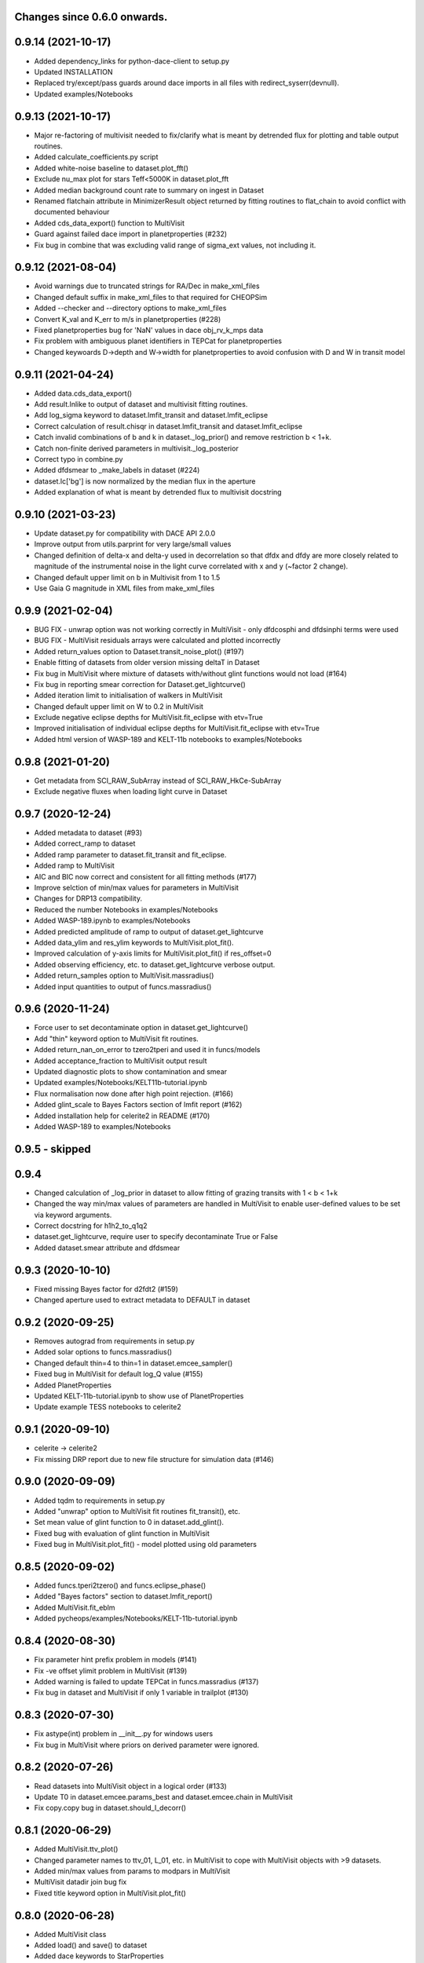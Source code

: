 Changes since 0.6.0 onwards.
~~~~~~~~~~~~~~~~~~~~~~~~~~~~

0.9.14 (2021-10-17)
~~~~~~~~~~~~~~~~~~~
* Added dependency_links for python-dace-client to setup.py
* Updated INSTALLATION 
* Replaced try/except/pass guards around dace imports in all files with
  redirect_syserr(devnull). 
* Updated examples/Notebooks

0.9.13 (2021-10-17)
~~~~~~~~~~~~~~~~~~~
* Major re-factoring of multivisit needed to fix/clarify what is meant by
  detrended flux for plotting and table output routines. 
* Added calculate_coefficients.py script
* Added white-noise baseline to dataset.plot_fft()
* Exclude nu_max plot for stars Teff<5000K in dataset.plot_fft
* Added median background count rate to summary on ingest in Dataset
* Renamed flatchain attribute in MinimizerResult object returned by fitting
  routines to flat_chain to avoid conflict with documented behaviour
* Added cds_data_export() function to MultiVisit
* Guard against failed dace import in planetproperties (#232)
* Fix bug in combine that was excluding valid range of sigma_ext values, not
  including it. 

0.9.12 (2021-08-04)
~~~~~~~~~~~~~~~~~~~
* Avoid warnings due to truncated strings for RA/Dec in make_xml_files
* Changed default suffix in make_xml_files to that required for CHEOPSim
* Added --checker and --directory options to make_xml_files
* Convert K_val and K_err to m/s in planetproperties (#228)
* Fixed planetproperties bug for 'NaN' values in dace obj_rv_k_mps data
* Fix problem with ambiguous planet identifiers in TEPCat for planetproperties
* Changed keywoards D->depth and W->width for planetproperties to avoid
  confusion with D and W in transit model
  
0.9.11 (2021-04-24)
~~~~~~~~~~~~~~~~~~~
* Added data.cds_data_export()
* Add result.lnlike to output of dataset and multivisit fitting routines.
* Add log_sigma keyword to dataset.lmfit_transit and dataset.lmfit_eclipse
* Correct calculation of result.chisqr in dataset.lmfit_transit and
  dataset.lmfit_eclipse
* Catch invalid combinations of b and k in dataset._log_prior() and remove
  restriction b < 1+k.
* Catch non-finite derived parameters in multivisit._log_posterior
* Correct typo in combine.py
* Added dfdsmear to _make_labels in dataset (#224)
* dataset.lc['bg'] is now normalized by the median flux in the aperture
* Added explanation of what is meant by detrended flux to multivisit docstring
  
0.9.10 (2021-03-23)
~~~~~~~~~~~~~~~~~~~
* Update dataset.py for compatibility with DACE API 2.0.0
* Improve output from utils.parprint for very large/small values
* Changed definition of delta-x and delta-y used in decorrelation so that
  dfdx and dfdy are more closely related to magnitude of the instrumental
  noise in the light curve correlated with x and y (~factor 2 change).
* Changed default upper limit on b in Multivisit from 1 to 1.5
* Use Gaia G magnitude in XML files from make_xml_files

0.9.9 (2021-02-04)
~~~~~~~~~~~~~~~~~~
* BUG FIX - unwrap option was not working correctly in MultiVisit - only
  dfdcosphi and dfdsinphi terms were used 
* BUG FIX - MultiVisit residuals arrays were calculated and plotted 
  incorrectly
* Added return_values option to Dataset.transit_noise_plot() (#197)
* Enable fitting of datasets from older version missing deltaT in Dataset
* Fix bug in MultiVisit where mixture of datasets with/without glint functions
  would not load (#164)
* Fix bug in reporting smear correction for Dataset.get_lightcurve()
* Added iteration limit to initialisation of walkers in MultiVisit
* Changed default upper limit on W to 0.2 in MultiVisit
* Exclude negative eclipse depths for MultiVisit.fit_eclipse with etv=True
* Improved initialisation of individual eclipse depths for
  MultiVisit.fit_eclipse with etv=True  
* Added html version of WASP-189 and KELT-11b notebooks to examples/Notebooks

0.9.8 (2021-01-20)
~~~~~~~~~~~~~~~~~~
* Get metadata from SCI_RAW_SubArray instead of SCI_RAW_HkCe-SubArray
* Exclude negative fluxes when loading light curve in Dataset

0.9.7 (2020-12-24)
~~~~~~~~~~~~~~~~~~
* Added metadata to dataset (#93)
* Added correct_ramp to dataset
* Added ramp parameter to dataset.fit_transit and fit_eclipse.
* Added ramp to MultiVisit
* AIC and BIC now correct and consistent for all fitting methods (#177)
* Improve selction of min/max values for parameters in MultiVisit
* Changes for DRP13 compatibility.
* Reduced the number Notebooks in examples/Notebooks
* Added WASP-189.ipynb to examples/Notebooks 
* Added predicted amplitude of ramp to output of dataset.get_lightcurve
* Added data_ylim and res_ylim keywords to MultiVisit.plot_fit().
* Improved calculation of y-axis limits for MultiVisit.plot_fit() if
  res_offset=0
* Added observing efficiency, etc. to dataset.get_lightcurve verbose output.
* Added return_samples option to MultiVisit.massradius()
* Added input quantities to output of funcs.massradius()

0.9.6 (2020-11-24)
~~~~~~~~~~~~~~~~~~
* Force user to set decontaminate option in dataset.get_lightcurve()
* Add "thin" keyword option to MultiVisit fit routines.
* Added return_nan_on_error to tzero2tperi and used it in funcs/models
* Added acceptance_fraction to MultiVisit output result
* Updated diagnostic plots to show contamination and smear
* Updated examples/Notebooks/KELT11b-tutorial.ipynb
* Flux normalisation now done after high point rejection. (#166)
* Added glint_scale to Bayes Factors section of lmfit report (#162)
* Added installation help for celerite2 in README (#170)
* Added WASP-189 to examples/Notebooks


0.9.5 - skipped
~~~~~~~~~~~~~~~

0.9.4 
~~~~~~~~~~~~~~~~~~
* Changed calculation of _log_prior in dataset to allow fitting of grazing
  transits with 1 < b < 1+k
* Changed the way min/max values of parameters are handled in MultiVisit to
  enable user-defined values to be set via keyword arguments.  
* Correct docstring for h1h2_to_q1q2
* dataset.get_lightcurve, require user to specify decontaminate True or False
* Added dataset.smear attribute and dfdsmear

0.9.3 (2020-10-10)
~~~~~~~~~~~~~~~~~~
* Fixed missing Bayes factor for d2fdt2 (#159)
* Changed aperture used to extract metadata to DEFAULT in dataset

0.9.2 (2020-09-25)
~~~~~~~~~~~~~~~~~~
* Removes autograd from requirements in setup.py
* Added solar options to funcs.massradius()
* Changed default thin=4 to thin=1 in dataset.emcee_sampler()
* Fixed bug in MultiVisit for default log_Q value (#155)
* Added PlanetProperties
* Updated KELT-11b-tutorial.ipynb to show use of PlanetProperties
* Update example TESS notebooks to celerite2

0.9.1 (2020-09-10)
~~~~~~~~~~~~~~~~~~
* celerite -> celerite2
* Fix missing DRP report due to new file structure for simulation data (#146)

0.9.0 (2020-09-09)
~~~~~~~~~~~~~~~~~~
* Added tqdm to requirements in setup.py
* Added "unwrap" option to MultiVisit fit routines fit_transit(), etc. 
* Set mean value of glint function to 0 in dataset.add_glint().
* Fixed bug with evaluation of glint function in MultiVisit 
* Fixed bug in MultiVisit.plot_fit() - model plotted using old parameters

0.8.5 (2020-09-02)
~~~~~~~~~~~~~~~~~~
* Added funcs.tperi2tzero() and funcs.eclipse_phase()
* Added "Bayes factors" section to dataset.lmfit_report()
* Added MultiVisit.fit_eblm
* Added pycheops/examples/Notebooks/KELT-11b-tutorial.ipynb

0.8.4 (2020-08-30)
~~~~~~~~~~~~~~~~~~
* Fix parameter hint prefix problem in models (#141)
* Fix -ve offset ylimit problem in MultiVisit (#139)
* Added warning is failed to update TEPCat in funcs.massradius (#137)
* Fix bug in dataset and MultiVisit if only 1 variable in trailplot (#130)
  
0.8.3 (2020-07-30)
~~~~~~~~~~~~~~~~~~
* Fix astype(int) problem in __init__.py for windows users
* Fix bug in MultiVisit where priors on derived parameter were ignored.
  
0.8.2 (2020-07-26)
~~~~~~~~~~~~~~~~~~
* Read datasets into MultiVisit object in a logical order (#133)
* Update T0 in dataset.emcee.params_best and dataset.emcee.chain in MultiVisit
* Fix copy.copy bug in dataset.should_I_decorr() 

0.8.1 (2020-06-29)
~~~~~~~~~~~~~~~~~~
* Added MultiVisit.ttv_plot()
* Changed parameter names to ttv_01, L_01, etc. in MultiVisit to cope with
  MultiVisit objects with >9 datasets.
* Added min/max values from params to modpars in MultiVisit
* MultiVisit datadir join bug fix
* Fixed title keyword option in MultiVisit.plot_fit()

0.8.0 (2020-06-28)
~~~~~~~~~~~~~~~~~~
* Added MultiVisit class
* Added load() and save() to dataset
* Added dace keywords to StarProperties
* Added option to set user-defined values using a 2-tuple in StarProperties 
* Bug fixes for animate_frames 
* Add requirement for matplotlib 3.2.2 to setup.py
* Get fits extensions by name in dataset
* Updated notebooks in examples/Notebooks

0.7.8 (2020-06-03)
~~~~~~~~~~~~~~~~~~
* Suppress warnings from matplotlib.animate in dataset
* Subarray metadata search fix (#110)
* Add check for finite flux values in dataset.get_lightcurve()
* should_I_decorr bug fix, code cleanup and expansion (#115)
  
0.7.7 (2020-05-12)
~~~~~~~~~~~~~~~~~~
*N.B.* New behaviour for dataset.get_lightcurve()

* dataset.get_lightcurve() now subtracts contaminating flux by default
* added decontaminate keyword to dataset.get_lightcurve() (#82)
* dataset.add_glint() function is now  periodic (#87)
* Added outlier rejection to dataset.diagnostic_plot (#84)
* Add functions to dataset to view/animate images (#83)
* Updated comments re: decorrelation in example notebooks 
* Bug fix to moon angle calculation in dataset.py
* Fix math errors in funcs.massradius caused by negative values (#104)
* Fix math errors in dataset.massradius caused by negative values (#104)
* dataset.get_subarray adapted to allow use of simulated data

0.7.6 (2020-05-01)
~~~~~~~~~~~~~~~~~~
* Fixed y-axis title bug in dataset.rollangle_plot (#85).
* Added robust grid search to funcs.tzero2tperi

0.7.5 (2020-04-27)
~~~~~~~~~~~~~~~~~~
* Bug fix in dataset for d2fdx2, d2fdy2, d2fdt2
* Reduced size of initial bracketing interval in funcs.tzero2tperi
* Wrong units on stellar mass/radius in funcs.massradius fixed
* Fixed decorr with bg, contam, sin3phi, cos3phi bug (#80)
* Added fallback in utils/parprint() if error is 0

0.7.4 (2020-04-23)
~~~~~~~~~~~~~~~~~~
* Added dataset.planet_check
* Added moon option to add_glint
* Dropped angle0 option from dataset.rollangle_plot
* Bug fix in funcs.massradius for calls without m_star or r_star

0.7.3 (2020-04-22)
~~~~~~~~~~~~~~~~~~
* Documentation update for funcs.massradius
* Bug fix in decorr and should_I_decorr (#73)

0.7.2 (21-04-2021)
~~~~~~~~~~~~~~~~~~
* Improved edge behaviour of dataset.clip_outliers
* Added option in starproperties to not raise error if star not in SWEET-Cat
* Added plot_model to dataset.plot_lmfit
* Fixed offset problem for transit model in dataset.plot_emcee
* Added sini to derived parameters listed in dataset
* Improved funcs.m_comp using closed-form solution of cubic polynomials.
* Added funcs.massradius and dataset.massradius
* Added catch for e>0.999 in models

0.7.1 (14-04-2020)
~~~~~~~~~~~~~~~~~~
* Fixed dataset flux.nanmean issue caused by merge on github.

0.7.0 (13-04-2020)
~~~~~~~~~~~~~~~~~~
* Added kwargs to dataset.corner_plot
* Added binned data points to dataset.plot_lmfit and dataset.plot_emcee
* Added utils.lcbin and utils.parprint
* Moved priors appended to dataset.lmfit.residual to their own object
  dataset.lmfit.prior_residual and added dataset.npriors
* Fixed bug on models.FactorModel for dfdsin3phi and dfdcos3phi
* Tidied-up/improved interpolation of dependent variables in dataset
* Fixed bug with xoff being assigned to yoff in dataset.lmfit_transit() and
  dataset.lmfit_eclipse()
* Added dataset.rollangle_plot()
* Set stderr and correl values for dataset.emcee.params_best - breaks printing
  otherwise.
* Changed logic in dataset.emcee_sampler() so add_shoterm works if param
  keyword is specified.
* Enabled show_priors option in dataset.corner_plot()
* Added kwargs to dataset.lmfit_report() and dataset.emcee_report
* Added RMS residual to dataset.lmfit_report() and dataset.emcee_report()
* Added dataset.mask_data()
* Added dataset.plot_fft()
* Added dataset.trail_plot()
* Updated dataset examples in pycheops/examples/Notebooks
* Removed bug in dataset when setting h_1, h_2 from tuple.
* Removed bug when plotting GPs in dataset that caused an offset ("flux0=flux
  is not a copy" issue).
* Added ld.atlas_h1h2_interpolator and used it in starproperties
* Added ld.phoenix_h1h2_interpolator and used it in starproperties
* Moved pickle files used in ld.py to user's cache directory instead of the
  installation data directory.
* Added dataset.add_glint() and scaled glint correction to lmfit/emcee fits

0.6.9 (2020-04-02)
~~~~~~~~~~~~~~~~~~
* Bug fix for use of bg and contam in dataset.py 
* Changed to interp1d from InterpolatedUnivariateSpline in dataset.py

0.6.8 (2020-04-02)
~~~~~~~~~~~~~~~~~~
* Fixed bug for new users - not possible to run setup_config()
* Fixed bug in instrument.py - log_exposure_time.p not used anymore

0.6.7 (2020-04-02)
~~~~~~~~~~~~~~~~~~
* Set vary=False default for f_c and f_s in TransitModel.
* Replaced vectorize in func/m_comp() with map.
* Fixed bug in dataset.lmfit_transit() and dataset.lmfit_eclipse() for fitting 
  d2fdx2, d2fdy2 and d2fdt2.
* Added dfdcontam to models/FactorModel() 
* Added dfdbg and dfdcontam to dataset.lmfit_transit and dataset.lmfit_eclipse()
* Changed CHANGELOG format
* Improved/simplified dataset.clip_outliers()
* Removed broken pool option from dataset.emcee_sampler()
* Additional parameter checks in EclipseModel and TransitModel
* Change default to reject_highpoints=False in dataset
* Include pycheops version with fit reports in dataset
* Added nu_max to funcs
* Updated instrument.count_rate and instrument.exposure_time to make them
  consistent with spreadsheet ImageETCv1.4, 2020-04-01
* Added instrument.cadence()
* Updated make_xml_files
* Updated pycheops/examples/Notebooks/TestThermalPhaseModel.ipynb 

0.6.6
~~~~~
* Added numba version requirement to setup.py.
* Added V magnitude and spectral type information to dataset object.
* Add light curve stats to dataset objects.
* Added "local" option to dataset.transit_noise_plot.
* Set max value of D to 0.25 in models.TransitModel and models.EBLMModel.
* Fixed bug with missing prefix in expr for param hints in models..
* Added model.PlanetModel.
* Added dataset.lc['bg'].
* Updated conf.py for sphinx documentation.

0.6.5
~~~~~~
* Change BJD_late to 2460000.5 in example make_xml_file input files.
* Add --count_rate option to make_xml_files

0.6.4  (2020-02-19)
~~~~~~~~~~~~~~~~~~~
* Simplified call to astroquery.gaia in make_xml_files - fixes HTTPError 302
  problem that started happening since the last update. Change at the server(?)

0.6.3 (2020-02-01)
~~~~~~~~~~~~~~~~~~
* Completed the changes from version 0.6.2 - store pickle files in user's cache
  directory, interpolation of exposure times, update spectral-type T_eff G-V
  values.
* Fixed J=L/D in EclipseModel
* Added EBLMModel to models.
* Added a few examples of TESS analysis to  examples/Notebooks
* Changed target TESS_fit_EB.ipynb to TESS_fit_EBLM.ipynb  fit to EBLM J0113+31.

0.6.2 (2020-01-25)
~~~~~~~~~~~~~~~~~~
* Store pickle files in user's cache directory to avoid permissions issues
  with root user installations. (not finished)
* Added --scaling-factor-percent option to make_xml_files.
* Fix bug in make_xml_files where T_exp is stored as an integer - now float
* Improved interpolation of exposure times. (not finished)
* Updated spectral-type T_eff G-V values in make_xml_files (not finished)
* Bug fix for cases where log_g, [Fe/H] not defined in sweetcat.
* Add option for user-defined parameters in starproperties.

0.6.1 (2019-11-22)
~~~~~~~~~~~~~~~~~~
* Remove error message if there is no imagette data in the dataset.
* Remove DACE import warning in dataset
* Added calculation of prior on P(D, W, b) for transit/eclipse fitting assuming
  uniform priors on cos(i), log(k) and log(a/R*).  

0.6.0 (2019-11-06)
~~~~~~~~~~~~~~~~~~
* Generate pickle files in data directory at run time when first needed. 
* Single-source version number from pycheops/VERSION
* Removed stagger_claret_interpolator and stagger_mugrid_interpolator from ld.

